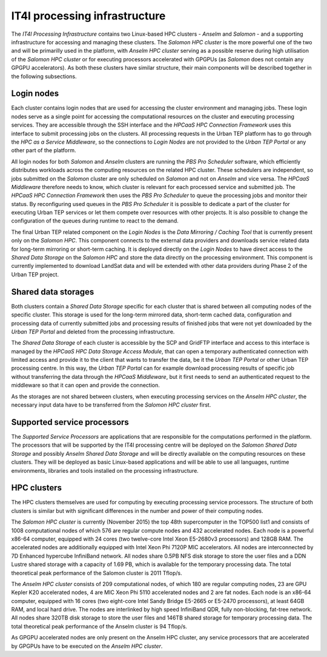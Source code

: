 .. _it4ipc_processing_infrastructure :

IT4I processing infrastructure
==============================
The *IT4I Processing Infrastructure* contains two Linux-based HPC clusters - *Anselm* and *Salomon* - and a supporting infrastructure for accessing and managing these clusters. The *Salomon HPC cluster* is the more powerful one of the two and will be primarilly used in the platform, with *Anselm HPC cluster* serving as a possible reserve during high utilisation of the *Salomon HPC cluster* or for executing processors accelerated with GPGPUs (as *Salomon* does not contain any GPGPU accelerators). As both these clusters have similar structure, their main components will be described together in the following subsections.


Login nodes
-----------
.. req:: TS-FUN-610
  :show:

  The *Data Mirroring / Caching Tool* will download/cache/mirror the LandSat data, Sentinel data and data from other providers on the IT4I processing infrastructure as necessary.

.. req:: TS-FUN-620
  :show:

  The *Data Mirroring / Caching Tool* will provide the status of data ingestion on the IT4I processing infrastructure to the *HPC as a Service Middleware* that will update the service description using the *Service Configuration Tool*.

Each cluster contains login nodes that are used for accessing the cluster environment and managing jobs. These login nodes serve as a single point for accessing the computational resources on the cluster and executing processing services. They are accessible through the SSH interface and the *HPCaaS HPC Connection Framework* uses this interface to submit processing jobs on the clusters. All processing requests in the Urban TEP platform has to go through the *HPC as a Service Middleware*, so the connections to *Login Nodes* are not provided to the *Urban TEP Portal* or any other part of the platform.

All login nodes for both *Salomon* and *Anselm* clusters are running the *PBS Pro Scheduler* software, which efficiently distributes workloads across the computing resources on the related HPC cluster. These schedulers are independent, so jobs submitted on the *Salomon* cluster are only scheduled on *Salomon* and not on *Anselm* and vice versa. The *HPCaaS Middleware* therefore needs to know, which cluster is relevant for each processed service and submitted job. The *HPCaaS HPC Connection Framework* then uses the *PBS Pro Scheduler* to queue the processing jobs and monitor their status. By reconfiguring used queues in the *PBS Pro Scheduler* it is possible to dedicate a part of the cluster for executing Urban TEP services or let them compete over resources with other projects. It is also possible to change the configuration of the queues during runtime to react to the demand.

The final Urban TEP related component on the *Login Nodes* is the *Data Mirroring / Caching Tool* that is currently present only on the *Salomon HPC*. This component connects to the external data providers and downloads service related data for long-term mirroring or short-term caching. It is deployed directly on the *Login Nodes* to have direct access to the *Shared Data Storage* on the *Salomon HPC* and store the data directly on the processing environment. This component is currently implemented to download LandSat data and will be extended with other data providers during Phase 2 of the Urban TEP project.


Shared data storages
--------------------
.. req:: TS-FUN-630
  :show:

  The *HPCaaS HPC Data Storage Access Module* will ensure the download of necessary datasets from other processing centres and will provide connection to the SCP and GridFTP interface of the *Shared Data Storage* that other processing centres can use to download the datasets they need.

.. req:: TS-RES-610
  :show:

  The *Salomon Shared Data Storage* will store EO data at the IT4I processing centre to be available for processing on the *Salomon HPC Cluster*.

.. req:: TS-RES-620
  :show:

  The *Salomon Shared Data Storage* will store non-EO data at the IT4I processing centre to be available for processing on the *Salomon HPC Cluster*.

.. req:: TS-ICD-220
  :show:

  The *Shared Data Storage* will provide the SCP/GridFTP interface for accessing processing results to the portal at the IT4I processing centre. The connection to this interface will be provided by the *HPCaaS HPC Data Storage Access Module*.

.. req:: TS-ICD-250
  :show:

  The *Shared Data Storage* will provide SCP/GridFTP interface for exchange of processors and data with other processing centres.

Both clusters contain a *Shared Data Storage* specific for each cluster that is shared between all computing nodes of the specific cluster. This storage is used for the long-term mirrored data, short-term cached data, configuration and processing data of currently submitted jobs and processing results of finished jobs that were not yet downloaded by the *Urban TEP Portal* and deleted from the processing infrastructure.

The *Shared Data Storage* of each cluster is accessible by the SCP and GridFTP interface and access to this interface is managed by the *HPCaaS HPC Data Storage Access Module*, that can open a temporary authenticated connection with limited access and provide it to the client that wants to transfer the data, be it the *Urban TEP Portal* or other Urban TEP processing centre. In this way, the *Urban TEP Portal* can for example download processing results of specific job without transferring the data through the *HPCaaS Middleware*, but it first needs to send an authenticated request to the middleware so that it can open and provide the connection.

As the storages are not shared between clusters, when executing processing services on the *Anselm HPC cluster*, the necessary input data have to be transferred from the *Salomon HPC cluster* first.


Supported service processors
----------------------------
.. req:: TS-FUN-660
  :show:

  The *Supported Service Processors* will include a processor for subsetting the GUF and GSI input dataset at the IT4I processing centre.

.. req:: TS-FUN-671
  :show:

  The *Supported Service Processors* will include a processor for generating the statistics at the IT4I processing centre.

.. req:: TS-FUN-672
  :show:

  The *Supported Service Processors* will include a processor for generating the binary settlement mask at the IT4I processing centre.

.. req:: TS-FUN-673
  :show:

  The *Supported Service Processors* will include a processor for generating the imperviousness/urban greenness layer at the IT4I processing centre.

.. req:: TS-FUN-674
  :show:

  The *Supported Service Processors* will include a processor for generating the functional urban areas at the IT4I processing centre.

.. req:: TS-RES-630
  :show:

  The *Supported Service Processors* contain all versions of the supported service processors that are deployed for processing at the IT4I processing centre.

The *Supported Service Processors* are applications that are responsible for the computations performed in the platform. The processors that will be supported by the IT4I processing centre will be deployed on the *Salomon Shared Data Storage* and possibly *Anselm Shared Data Storage* and will be directly available on the computing resources on these clusters. They will be deployed as basic Linux-based applications and will be able to use all languages, runtime environments, libraries and tools installed on the processing infrastructure.


HPC clusters
------------
.. req:: TS-FUN-670
  :show:

  The *HPC Clusters* will perform the processing of supported services at the IT4I processing centre.

.. req:: TS-FUN-680
  :show:

  The *HPC Clusters* will execute the supported service processors at the IT4I processing centre.

The HPC clusters themselves are used for computing by executing processing service processors. The structure of both clusters is similar but with significant differences in the number and power of their computing nodes.

The *Salomon HPC cluster* is currently (November 2015) the top 48th supercomputer in the TOP500 list1 and consists of 1008 computational nodes of which 576 are regular compute nodes and 432 accelerated nodes. Each node is a powerful x86-64 computer, equipped with 24 cores (two twelve-core Intel Xeon E5-2680v3 processors) and 128GB RAM. The accelerated nodes are additionally equipped with Intel Xeon Phi 7120P MIC accelerators. All nodes are interconnected by 7D Enhanced hypercube InfiniBand network. All nodes share 0.5PB NFS disk storage to store the user files and a DDN Lustre shared storage with a capacity of 1.69 PB, which is available for the temporary processing data. The total theoretical peak performance of the Salomon cluster is 2011 Tflop/s.

The *Anselm HPC cluster* consists of 209 computational nodes, of which 180 are regular computing nodes, 23 are GPU Kepler K20 accelerated nodes, 4 are MIC Xeon Phi 5110 accelerated nodes and 2 are fat nodes. Each node is an x86-64 computer, equipped with 16 cores (two eight-core Intel Sandy Bridge E5-2665 or E5-2470 processors), at least 64GB RAM, and local hard drive. The nodes are interlinked by high speed InfiniBand QDR, fully non-blocking, fat-tree network. All nodes share 320TB disk storage to store the user files and 146TB shared storage for temporary processing data. The total theoretical peak performance of the Anselm cluster is 94 Tflop/s.

As GPGPU accelerated nodes are only present on the Anselm HPC cluster, any service processors that are accelerated by GPGPUs have to be executed on the *Anselm HPC cluster*.
